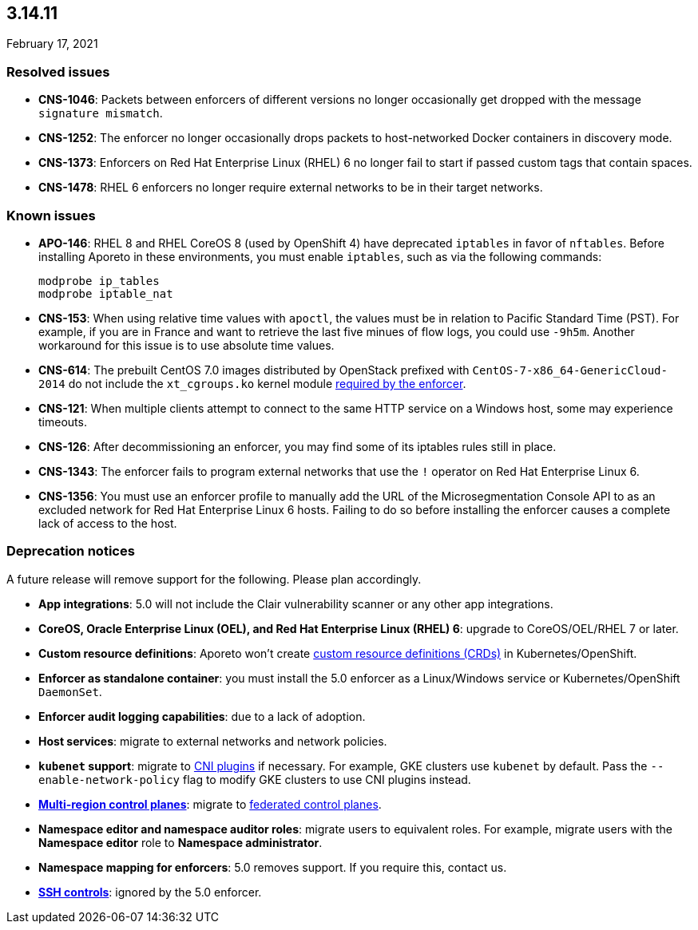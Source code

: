 == 3.14.11

//'''
//
//title: 3.14.11
//type: list
//url: "/3.14/release-notes/3.14.11/"
//menu:
//  3.14:
//    parent: "release-notes"
//    identifier: 3.14.11
//    weight: 13
//
//'''

February 17, 2021

=== Resolved issues

* *CNS-1046*: Packets between enforcers of different versions no longer occasionally get dropped with the message `signature mismatch`.
* *CNS-1252*: The enforcer no longer occasionally drops packets to host-networked Docker containers in discovery mode.
* *CNS-1373*: Enforcers on Red Hat Enterprise Linux (RHEL) 6 no longer fail to start if passed custom tags that contain spaces.
* *CNS-1478*: RHEL 6 enforcers no longer require external networks to be in their target networks.

=== Known issues

* *APO-146*: RHEL 8 and RHEL CoreOS 8 (used by OpenShift 4) have deprecated `iptables` in favor of `nftables`.
Before installing Aporeto in these environments, you must enable `iptables`, such as via the following commands:
+
[,console]
----
modprobe ip_tables
modprobe iptable_nat
----

* *CNS-153*: When using relative time values with `apoctl`, the values must be in relation to Pacific Standard Time (PST).
For example, if you are in France and want to retrieve the last five minues of flow logs, you could use `-9h5m`.
Another workaround for this issue is to use absolute time values.
* *CNS-614*: The prebuilt CentOS 7.0 images distributed by OpenStack prefixed with `CentOS-7-x86_64-GenericCloud-2014` do not include the `xt_cgroups.ko` kernel module xref:../start/enforcer/reqs.adoc#_kernel-modules[required by the enforcer].
* *CNS-121*: When multiple clients attempt to connect to the same HTTP service on a Windows host, some may experience timeouts.
* *CNS-126*: After decommissioning an enforcer, you may find some of its iptables rules still in place.
* *CNS-1343*: The enforcer fails to program external networks that use the `!` operator on Red Hat Enterprise Linux 6.
* *CNS-1356*: You must use an enforcer profile to manually add the URL of the Microsegmentation Console API to as an excluded network for Red Hat Enterprise Linux 6 hosts.
Failing to do so before installing the enforcer causes a complete lack of access to the host.

=== Deprecation notices

A future release will remove support for the following.
Please plan accordingly.

* *App integrations*: 5.0 will not include the Clair vulnerability scanner or any other app integrations.
* *CoreOS, Oracle Enterprise Linux (OEL), and Red Hat Enterprise Linux (RHEL) 6*: upgrade to CoreOS/OEL/RHEL 7 or later.
* *Custom resource definitions*: Aporeto won't create https://kubernetes.io/docs/concepts/extend-kubernetes/api-extension/custom-resources/[custom resource definitions (CRDs)] in Kubernetes/OpenShift.
* *Enforcer as standalone container*: you must install the 5.0 enforcer as a Linux/Windows service or Kubernetes/OpenShift `DaemonSet`.
* *Enforcer audit logging capabilities*: due to a lack of adoption.
* *Host services*: migrate to external networks and network policies.
* *`kubenet` support*: migrate to https://kubernetes.io/docs/concepts/extend-kubernetes/compute-storage-net/network-plugins/[CNI plugins] if necessary.
For example, GKE clusters use `kubenet` by default.
Pass the `--enable-network-policy` flag to modify GKE clusters to use CNI plugins instead.
* *xref:../start/control-plane/multi-region.adoc[Multi-region control planes]*: migrate to xref:../scale/multi-ctrl-plane.adoc[federated control planes].
* *Namespace editor and namespace auditor roles*: migrate users to equivalent roles.
For example, migrate users with the *Namespace editor* role to *Namespace administrator*.
* *Namespace mapping for enforcers*: 5.0 removes support. If you require this, contact us.
* *xref:../secure/ssh/ssh.adoc[SSH controls]*: ignored by the 5.0 enforcer.
